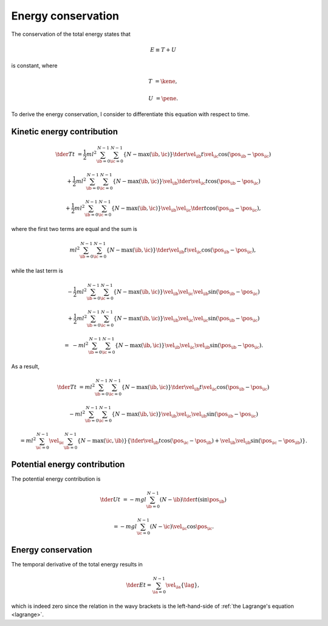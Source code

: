 
.. _energy_conservation:

###################
Energy conservation
###################

The conservation of the total energy states that

.. math::

   E
   \equiv
   T
   +
   U

is constant, where

.. math::

   T
   &
   =
   \kene,

   U
   &
   =
   \pene.

To derive the energy conservation, I consider to differentiate this equation with respect to time.

***************************
Kinetic energy contribution
***************************

.. math::

   \tder{T}{t}
   &
   =
   \frac{1}{2} m l^2
   \sum_{\ib = 0}^{N - 1}
   \sum_{\ic = 0}^{N - 1}
   \left\{ N - \max \left( \ib, \ic \right) \right\}
   \tder{\vel_{\ib}}{t}
   \vel_{\ic}
   \cos \left( \pos_{\ib} - \pos_{\ic} \right)

   &
   +
   \frac{1}{2} m l^2
   \sum_{\ib = 0}^{N - 1}
   \sum_{\ic = 0}^{N - 1}
   \left\{ N - \max \left( \ib, \ic \right) \right\}
   \vel_{\ib}
   \tder{\vel_{\ic}}{t}
   \cos \left( \pos_{\ib} - \pos_{\ic} \right)

   &
   +
   \frac{1}{2} m l^2
   \sum_{\ib = 0}^{N - 1}
   \sum_{\ic = 0}^{N - 1}
   \left\{ N - \max \left( \ib, \ic \right) \right\}
   \vel_{\ib}
   \vel_{\ic}
   \tder{}{t}
   \cos \left( \pos_{\ib} - \pos_{\ic} \right),

where the first two terms are equal and the sum is

.. math::

   m l^2
   \sum_{\ib = 0}^{N - 1}
   \sum_{\ic = 0}^{N - 1}
   \left\{ N - \max \left( \ib, \ic \right) \right\}
   \tder{\vel_{\ib}}{t}
   \vel_{\ic}
   \cos \left( \pos_{\ib} - \pos_{\ic} \right),

while the last term is

.. math::

   &
   -
   \frac{1}{2} m l^2
   \sum_{\ib = 0}^{N - 1}
   \sum_{\ic = 0}^{N - 1}
   \left\{ N - \max \left( \ib, \ic \right) \right\}
   \vel_{\ib}
   \vel_{\ic}
   \vel_{\ib}
   \sin \left( \pos_{\ib} - \pos_{\ic} \right)

   &
   +
   \frac{1}{2} m l^2
   \sum_{\ib = 0}^{N - 1}
   \sum_{\ic = 0}^{N - 1}
   \left\{ N - \max \left( \ib, \ic \right) \right\}
   \vel_{\ib}
   \vel_{\ic}
   \vel_{\ic}
   \sin \left( \pos_{\ib} - \pos_{\ic} \right)

   =
   &
   -
   m l^2
   \sum_{\ib = 0}^{N - 1}
   \sum_{\ic = 0}^{N - 1}
   \left\{ N - \max \left( \ib, \ic \right) \right\}
   \vel_{\ib}
   \vel_{\ic}
   \vel_{\ib}
   \sin \left( \pos_{\ib} - \pos_{\ic} \right).

As a result,

.. math::

   \tder{T}{t}
   &
   =
   m l^2
   \sum_{\ib = 0}^{N - 1}
   \sum_{\ic = 0}^{N - 1}
   \left\{ N - \max \left( \ib, \ic \right) \right\}
   \tder{\vel_{\ib}}{t}
   \vel_{\ic}
   \cos \left( \pos_{\ib} - \pos_{\ic} \right)

   &
   -
   m l^2
   \sum_{\ib = 0}^{N - 1}
   \sum_{\ic = 0}^{N - 1}
   \left\{ N - \max \left( \ib, \ic \right) \right\}
   \vel_{\ib}
   \vel_{\ic}
   \vel_{\ib}
   \sin \left( \pos_{\ib} - \pos_{\ic} \right)

   &
   =
   m l^2
   \sum_{\ic = 0}^{N - 1}
   \vel_{\ic}
   \sum_{\ib = 0}^{N - 1}
   \left\{ N - \max \left( \ic, \ib \right) \right\}
   \left\{
      \tder{\vel_{\ib}}{t}
      \cos \left( \pos_{\ic} - \pos_{\ib} \right)
      +
      \vel_{\ib}
      \vel_{\ib}
      \sin \left( \pos_{\ic} - \pos_{\ib} \right)
   \right\}.

*****************************
Potential energy contribution
*****************************

The potential energy contribution is

.. math::

   \tder{U}{t}
   &
   =
   -
   m g l
   \sum_{\ib = 0}^{N - 1}
   \left( N - \ib \right)
   \tder{}{t} \left( \sin \pos_{\ib} \right)

   &
   =
   -
   m g l
   \sum_{\ic = 0}^{N - 1}
   \left( N - \ic \right)
   \vel_{\ic}
   \cos \pos_{\ic}.

*******************
Energy conservation
*******************

The temporal derivative of the total energy results in

.. math::

   \tder{E}{t}
   =
   \sum_{\ia = 0}^{N - 1}
   \vel_{\ia}
   \left\{
      \lag
   \right\},

which is indeed zero since the relation in the wavy brackets is the left-hand-side of :ref:`the Lagrange's equation <lagrange>`.

